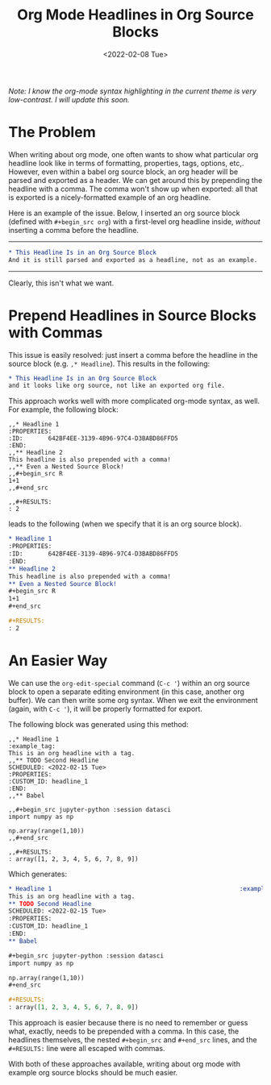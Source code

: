 #+TITLE: Org Mode Headlines in Org Source Blocks
#+DATE:<2022-02-08 Tue> 

/Note: I know the org-mode syntax highlighting in the current theme is very
low-contrast. I will update this soon./

* The Problem
#+BEGIN_PREVIEW
When writing about org mode, one often wants to show what particular org
headline look like in terms of formatting, properties, tags, options,
etc,. However, even within a babel org source block, an org header will be
parsed and exported as a header. We can get around this by prepending the
headline with a comma. The comma won't show up when exported: all that is
exported is a nicely-formatted example of an org headline.
#+END_PREVIEW

Here is an example of the issue. Below, I inserted an org source block (defined
with ~#+begin_src org~) with a first-level org headline inside,  /without/ inserting
a comma before the headline.
-----
#+begin_src org
* This Headline Is in an Org Source Block
And it is still parsed and exported as a headline, not as an example.
#+end_src
-----
Clearly, this isn't what we want.
* Prepend Headlines in Source Blocks with Commas
:PROPERTIES:
:ID:       7B4CFE25-5585-43AA-A866-9983B5A22305
:END:

This issue is easily resolved: just insert a comma before the headline in the
source block (e.g. ~,* Headline~). This results in the following:

#+begin_src org
,* This Headline Is in an Org Source Block
and it looks like org source, not like an exported org file.
#+end_src

This approach works well with more complicated org-mode syntax, as well. For
example, the following block:

#+begin_src raw_org
,,* Headline 1
:PROPERTIES:
:ID:       642BF4EE-3139-4B96-97C4-D3BABD86FFD5
:END:
,,** Headline 2
This headline is also prepended with a comma!
,,** Even a Nested Source Block!
,,#+begin_src R
1+1
,,#+end_src

,,#+RESULTS:
: 2
#+end_src

leads to the following (when we specify that it is an org source block).

#+begin_src org
,* Headline 1
:PROPERTIES:
:ID:       642BF4EE-3139-4B96-97C4-D3BABD86FFD5
:END:
,** Headline 2
This headline is also prepended with a comma!
,** Even a Nested Source Block!
,#+begin_src R
1+1
,#+end_src

,#+RESULTS:
: 2
#+end_src
* An Easier Way

We can use the ~org-edit-special~ command (~C-c '~) within an org source block to
open a separate editing environment (in this case, another org buffer). We can
then write some org syntax. When we exit the environment (again, with ~C-c '~), it
will be properly formatted for export.

The following block was generated using this method:

#+begin_src raw_org
,,* Headline 1                                                    :example_tag:
This is an org headline with a tag.
,,** TODO Second Headline
SCHEDULED: <2022-02-15 Tue>
:PROPERTIES:
:CUSTOM_ID: headline_1
:END:
,,** Babel

,,#+begin_src jupyter-python :session datasci
import numpy as np

np.array(range(1,10))
,,#+end_src

,,#+RESULTS:
: array([1, 2, 3, 4, 5, 6, 7, 8, 9])
#+end_src

Which generates:

#+begin_src org
,* Headline 1                                                    :example_tag:
This is an org headline with a tag.
,** TODO Second Headline
SCHEDULED: <2022-02-15 Tue>
:PROPERTIES:
:CUSTOM_ID: headline_1
:END:
,** Babel

,#+begin_src jupyter-python :session datasci
import numpy as np

np.array(range(1,10))
,#+end_src

,#+RESULTS:
: array([1, 2, 3, 4, 5, 6, 7, 8, 9])
#+end_src

This approach is easier because there is no need to remember or guess what,
exactly, needs to be prepended with a comma. In this case, the headlines
themselves, the nested ~#+begin_src~ and ~#+end_src~ lines, and the ~#+RESULTS:~ line
were all escaped with commas.

With both of these approaches available, writing about org mode with example org
source blocks should be much easier.
